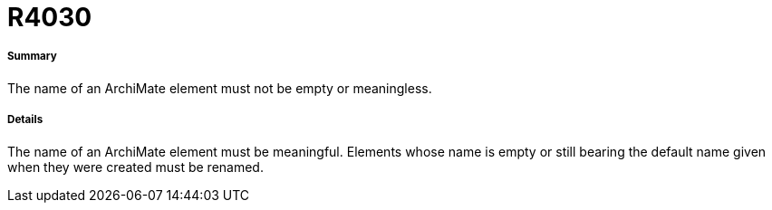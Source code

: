 // Disable all captions for figures.
:!figure-caption:
// Path to the stylesheet files
:stylesdir: .




= R4030




===== Summary


The name of an ArchiMate element must not be empty or meaningless.



===== Details


The name of an ArchiMate element must be meaningful. Elements whose name is empty or still bearing the default name given when they were created must be renamed.

